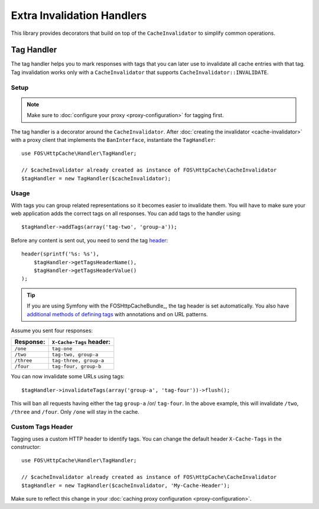Extra Invalidation Handlers
===========================

This library provides decorators that build on top of the ``CacheInvalidator``
to simplify common operations.

.. _tags:

Tag Handler
-----------

The tag handler helps you to mark responses with tags that you can later use to
invalidate all cache entries with that tag. Tag invalidation works only with a
``CacheInvalidator`` that supports ``CacheInvalidator::INVALIDATE``.

Setup
~~~~~

.. note::

    Make sure to :doc:`configure your proxy <proxy-configuration>` for tagging first.

The tag handler is a decorator around the ``CacheInvalidator``. After
:doc:`creating the invalidator <cache-invalidator>` with a proxy client
that implements the ``BanInterface``, instantiate the ``TagHandler``::

    use FOS\HttpCache\Handler\TagHandler;

    // $cacheInvalidator already created as instance of FOS\HttpCache\CacheInvalidator
    $tagHandler = new TagHandler($cacheInvalidator);

Usage
~~~~~

With tags you can group related representations so it becomes easier to
invalidate them. You will have to make sure your web application adds the
correct tags on all responses. You can add tags to the handler using::

    $tagHandler->addTags(array('tag-two', 'group-a'));

Before any content is sent out, you need to send the tag header_::

    header(sprintf('%s: %s'),
        $tagHandler->getTagsHeaderName(),
        $tagHandler->getTagsHeaderValue()
    );

.. tip::

    If you are using Symfony with the FOSHttpCacheBundle_, the tag header is
    set automatically. You also have `additional methods of defining tags`_ with
    annotations and on URL patterns.

Assume you sent four responses:

+------------+-------------------------+
| Response:  | ``X-Cache-Tags`` header:|
+============+=========================+
| ``/one``   | ``tag-one``             |
+------------+-------------------------+
| ``/two``   | ``tag-two, group-a``    |
+------------+-------------------------+
| ``/three`` | ``tag-three, group-a``  |
+------------+-------------------------+
| ``/four``  | ``tag-four, group-b``   |
+------------+-------------------------+

You can now invalidate some URLs using tags::

    $tagHandler->invalidateTags(array('group-a', 'tag-four'))->flush();

This will ban all requests having either the tag ``group-a`` /or/ ``tag-four``.
In the above example, this will invalidate ``/two``, ``/three`` and ``/four``.
Only ``/one`` will stay in the cache.

.. _custom_tags_header:

Custom Tags Header
~~~~~~~~~~~~~~~~~~

Tagging uses a custom HTTP header to identify tags. You can change the default
header ``X-Cache-Tags`` in the constructor::

    use FOS\HttpCache\Handler\TagHandler;

    // $cacheInvalidator already created as instance of FOS\HttpCache\CacheInvalidator
    $tagHandler = new TagHandler($cacheInvalidator, 'My-Cache-Header');

Make sure to reflect this change in your
:doc:`caching proxy configuration <proxy-configuration>`.

.. _header: http://php.net/header
.. _additional methods of defining tags: http://foshttpcachebundle.readthedocs.org/en/latest/features/tagging.html
